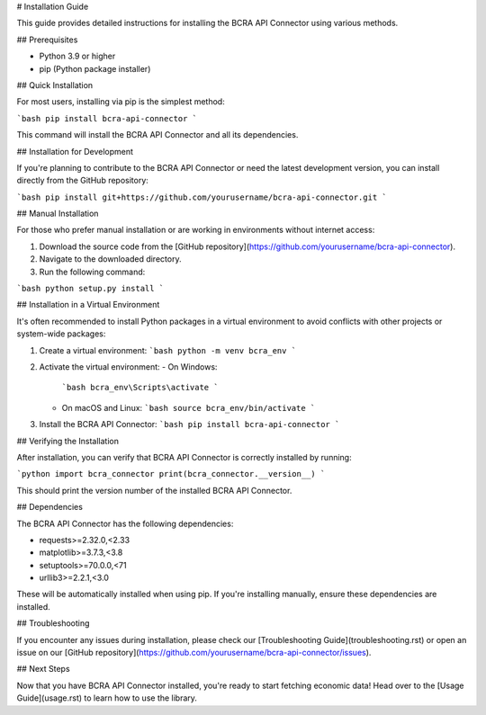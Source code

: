 # Installation Guide

This guide provides detailed instructions for installing the BCRA API Connector using various methods.

## Prerequisites

- Python 3.9 or higher
- pip (Python package installer)

## Quick Installation

For most users, installing via pip is the simplest method:

```bash
pip install bcra-api-connector
```

This command will install the BCRA API Connector and all its dependencies.

## Installation for Development

If you're planning to contribute to the BCRA API Connector or need the latest development version, you can install directly from the GitHub repository:

```bash
pip install git+https://github.com/yourusername/bcra-api-connector.git
```

## Manual Installation

For those who prefer manual installation or are working in environments without internet access:

1. Download the source code from the [GitHub repository](https://github.com/yourusername/bcra-api-connector).
2. Navigate to the downloaded directory.
3. Run the following command:

```bash
python setup.py install
```

## Installation in a Virtual Environment

It's often recommended to install Python packages in a virtual environment to avoid conflicts with other projects or system-wide packages:

1. Create a virtual environment:
   ```bash
   python -m venv bcra_env
   ```

2. Activate the virtual environment:
   - On Windows:
     ```bash
     bcra_env\Scripts\activate
     ```
   - On macOS and Linux:
     ```bash
     source bcra_env/bin/activate
     ```

3. Install the BCRA API Connector:
   ```bash
   pip install bcra-api-connector
   ```

## Verifying the Installation

After installation, you can verify that BCRA API Connector is correctly installed by running:

```python
import bcra_connector
print(bcra_connector.__version__)
```

This should print the version number of the installed BCRA API Connector.

## Dependencies

The BCRA API Connector has the following dependencies:

- requests>=2.32.0,<2.33
- matplotlib>=3.7.3,<3.8
- setuptools>=70.0.0,<71
- urllib3>=2.2.1,<3.0

These will be automatically installed when using pip. If you're installing manually, ensure these dependencies are installed.

## Troubleshooting

If you encounter any issues during installation, please check our [Troubleshooting Guide](troubleshooting.rst) or open an issue on our [GitHub repository](https://github.com/yourusername/bcra-api-connector/issues).

## Next Steps

Now that you have BCRA API Connector installed, you're ready to start fetching economic data! Head over to the [Usage Guide](usage.rst) to learn how to use the library.